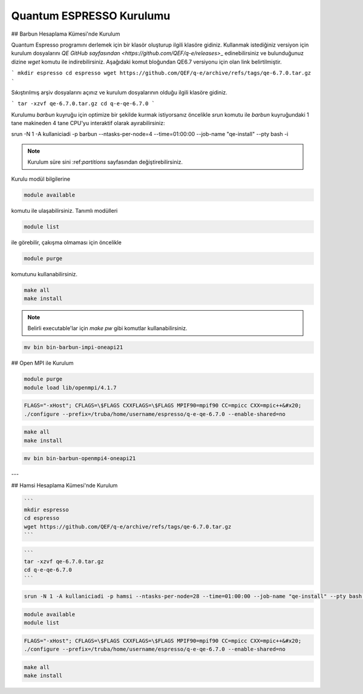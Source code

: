 Quantum ESPRESSO Kurulumu
================================


## Barbun Hesaplama Kümesi'nde Kurulum

Quantum Espresso programını derlemek için bir klasör oluşturup ilgili klasöre gidiniz. Kullanmak istediğiniz versiyon için kurulum dosyalarını `QE GitHub sayfasından <https://github.com/QEF/q-e/releases>`\_ edinebilirsiniz ve bulunduğunuz dizine `wget` komutu ile indirebilirsiniz. Aşağıdaki komut bloğundan QE6.7 versiyonu için olan link belirtilmiştir.

.. code-block:: bash

```
mkdir espresso
cd espresso
wget https://github.com/QEF/q-e/archive/refs/tags/qe-6.7.0.tar.gz
```

Sıkıştırılmış arşiv dosyalarını açınız ve kurulum dosyalarının olduğu ilgili klasöre gidiniz.

.. code-block:: bash

```
tar -xzvf qe-6.7.0.tar.gz
cd q-e-qe-6.7.0
```

Kurulumu `barbun` kuyruğu için optimize bir şekilde kurmak istiyorsanız öncelikle `srun` komutu ile `barbun` kuyruğundaki 1 tane makineden 4 tane CPU'yu interaktif olarak ayırabilirsiniz:

.. code-block:: bash

srun -N 1 -A kullaniciadi -p barbun --ntasks-per-node=4 --time=01:00:00 --job-name "qe-install" --pty bash -i

.. note::

   Kurulum süre sini \:ref:`partitions` sayfasından değiştirebilirsiniz.

Kurulu modül bilgilerine

.. code-block:: bash

   module available

komutu ile ulaşabilirsiniz. Tanımlı modülleri

.. code-block:: bash

   module list

ile görebilir, çakışma olmaması için öncelikle

.. code-block:: bash

   module purge

komutunu kullanabilirsiniz.


.. code-block:: bash

   make all
   make install

.. note ::

   Belirli executable'lar için `make pw` gibi komutlar kullanabilirsiniz.

.. code-block:: bash

   mv bin bin-barbun-impi-oneapi21

## Open MPI ile Kurulum

.. code-block:: bash

   module purge
   module load lib/openmpi/4.1.7

.. code-block:: bash

   FLAGS="-xHost"; CFLAGS=\$FLAGS CXXFLAGS=\$FLAGS MPIF90=mpif90 CC=mpicc CXX=mpic++&#x20;
   ./configure --prefix=/truba/home/username/espresso/q-e-qe-6.7.0 --enable-shared=no

.. code-block:: bash

   make all
   make install

.. code-block:: bash

   mv bin bin-barbun-openmpi4-oneapi21

---

## Hamsi Hesaplama Kümesi'nde Kurulum

.. code-block:: bash

   ```
   mkdir espresso
   cd espresso
   wget https://github.com/QEF/q-e/archive/refs/tags/qe-6.7.0.tar.gz
   ```

.. code-block:: bash

   ```
   tar -xzvf qe-6.7.0.tar.gz
   cd q-e-qe-6.7.0
   ```

.. code-block:: bash

   srun -N 1 -A kullaniciadi -p hamsi --ntasks-per-node=28 --time=01:00:00 --job-name "qe-install" --pty bash -i

.. code-block:: bash

   module available
   module list

.. code-block:: bash

   FLAGS="-xHost"; CFLAGS=\$FLAGS CXXFLAGS=\$FLAGS MPIF90=mpif90 CC=mpicc CXX=mpic++&#x20;
   ./configure --prefix=/truba/home/username/espresso/q-e-qe-6.7.0 --enable-shared=no

.. code-block:: bash

   make all
   make install


   


